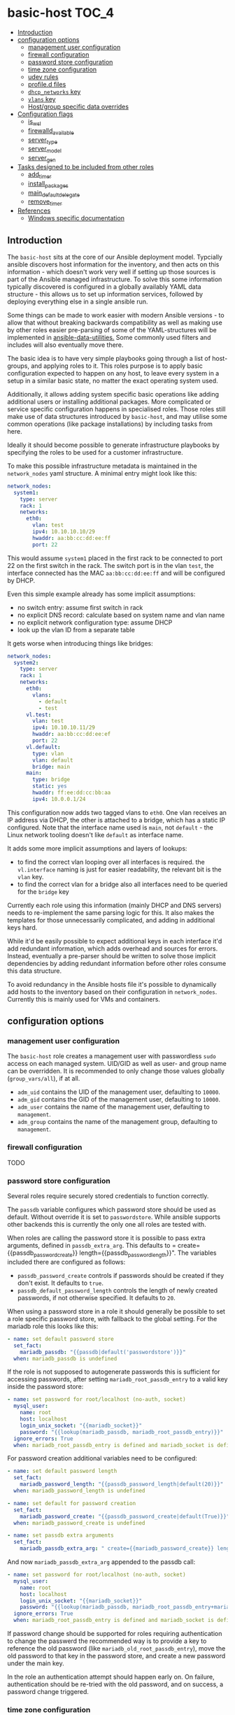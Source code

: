 * basic-host                                                          :TOC_4:
  - [[#introduction][Introduction]]
  - [[#configuration-options][configuration options]]
    - [[#management-user-configuration][management user configuration]]
    - [[#firewall-configuration][firewall configuration]]
    - [[#password-store-configuration][password store configuration]]
    - [[#time-zone-configuration][time zone configuration]]
    - [[#udev-rules][udev rules]]
    - [[#profiled-files][profile.d files]]
    - [[#dhcp_networks-key][=dhcp_networks= key]]
    - [[#vlans-key][=vlans= key]]
    - [[#hostgroup-specific-data-overrides][Host/group specific data overrides]]
  - [[#configuration-flags][Configuration flags]]
    - [[#is_wsl][is_wsl]]
    - [[#firewalld_available][firewalld_available]]
    - [[#server_type][server_type]]
    - [[#server_model][server_model]]
    - [[#server_gen][server_gen]]
  - [[#tasks-designed-to-be-included-from-other-roles][Tasks designed to be included from other roles]]
    - [[#add_timer][add_timer]]
    - [[#install_packages][install_packages]]
    - [[#main_default_delegate][main_default_delegate]]
    - [[#remove_timer][remove_timer]]
  - [[#references][References]]
    - [[#windows-specific-documentation][Windows specific documentation]]

** Introduction

The =basic-host= sits at the core of our Ansible deployment model. Typcially ansible discovers host information for the inventory, and then acts on this information - which doesn't work very well if setting up those sources is part of the Ansible managed infrastructure. To solve this some information typically discovered is configured in a globally availably YAML data structure - this allows us to set up information services, followed by deploying everything else in a single ansible run.

Some things can be made to work easier with modern Ansible versions - to allow that without breaking backwards compatibility as well as making use by other roles easier pre-parsing of some of the YAML-structures will be implemented in [[https://github.com/aardsoft/ansible-data-utilities][ansible-data-utilities.]] Some commonly used filters and includes will also eventually move there.


The basic idea is to have very simple playbooks going through a list of host-groups, and applying roles to it. This roles purpose is to apply basic configuration expected to happen on any host, to leave every system in a setup in a similar basic state, no matter the exact operating system used.

Additionally, it allows adding system specific basic operations like adding additional users or installing additional packages. More complicated or service specific configuration happens in specialised roles. Those roles still make use of data structures introduced by =basic-host=, and may utilise some common operations (like package installations) by including tasks from here.

Ideally it should become possible to generate infrastructure playbooks by specifying the roles to be used for a customer infrastructure.

To make this possible infrastructure metadata is maintained in the =network_nodes= yaml structure. A minimal entry might look like this:

#+BEGIN_SRC yaml
network_nodes:
  system1:
    type: server
    rack: 1
    networks:
      eth0:
        vlan: test
        ipv4: 10.10.10.10/29
        hwaddr: aa:bb:cc:dd:ee:ff
        port: 22
#+END_SRC

This would assume =system1= placed in the first rack to be connected to port 22 on the first switch in the rack. The switch port is in the vlan =test=, the interface connected has the MAC =aa:bb:cc:dd:ee:ff= and will be configured by DHCP.

Even this simple example already has some implicit assumptions:

- no switch entry: assume first switch in rack
- no explicit DNS record: calculate based on system name and vlan name
- no explicit network configuration type: assume DHCP
- look up the vlan ID from a separate table

It gets worse when introducing things like bridges:

#+BEGIN_SRC yaml
network_nodes:
  system2:
    type: server
    rack: 1
    networks:
      eth0:
        vlans:
          - default
          - test
      vl.test:
        vlan: test
        ipv4: 10.10.10.11/29
        hwaddr: aa:bb:cc:dd:ee:ef
        port: 22
      vl.default:
        type: vlan
        vlan: default
        bridge: main
      main:
        type: bridge
        static: yes
        hwaddr: ff:ee:dd:cc:bb:aa
        ipv4: 10.0.0.1/24
#+END_SRC

This configuration now adds two tagged vlans to =eth0=. One vlan receives an IP address via DHCP, the other is attached to a bridge, which has a static IP configured. Note that the interface name used is =main=, not =default= - the Linux network tooling doesn't like =default= as interface name.

It adds some more implicit assumptions and layers of lookups:

- to find the correct vlan looping over all interfaces is required. the =vl.interface= naming is just for easier readability, the relevant bit is the =vlan= key.
- to find the correct vlan for a bridge also all interfaces need to be queried for the =bridge= key

Currently each role using this information (mainly DHCP and DNS servers) needs to re-implement the same parsing logic for this. It also makes the templates for those unnecessarily complicated, and adding in additional keys hard.

While it'd be easily possible to expect additional keys in each interface it'd add redundant information, which adds overhead and sources for errors. Instead, eventually a pre-parser should be written to solve those implicit dependencies by adding redundant information before other roles consume this data structure.

To avoid redundancy in the Ansible hosts file it's possible to dynamically add hosts to the inventory based on their configuration in =network_nodes=. Currently this is mainly used for VMs and containers.

** configuration options
*** management user configuration
The =basic-host= role creates a management user with passwordless =sudo= access on each managed system. UID/GID as well as user- and group name can be overridden. It is recommended to only change those values globally (=group_vars/all=), if at all.

- =adm_uid= contains the UID of the management user, defaulting to =10000=.
- =adm_gid= contains the GID of the management user, defaulting to =10000=.
- =adm_user= contains the name of the management user, defaulting to =management=.
- =adm_group= contains the name of the management group, defaulting to =management=.
*** firewall configuration
TODO
*** password store configuration

Several roles require securely stored credentials to function correctly.

The =passdb= variable configures which password store should be used as default. Without override it is set to =passwordstore=. While ansible supports other backends this is currently the only one all roles are tested with.

When roles are calling the password store it is possible to pass extra arguments, defined in =passdb_extra_arg=. This defaults to = create={{passdb_password_create}} length={{passdb_password_length}}". The variables included there are configured as follows:

- =passdb_password_create= controls if passwords should be created if they don't exist. It defaults to =true=.
- =passdb_default_password_length= controls the length of newly created passwords, if not otherwise specified. It defaults to =20=.

When using a password store in a role it should generally be possible to set a role specific password store, with fallback to the global setting. For the mariadb role this looks like this:

#+BEGIN_SRC yaml
- name: set default password store
  set_fact:
    mariadb_passdb: "{{passdb|default('passwordstore')}}"
  when: mariadb_passdb is undefined
#+END_SRC

If the role is not supposed to autogenerate passwords this is sufficient for accessing passwords, after setting =mariadb_root_passdb_entry= to a valid key inside the password store:

#+BEGIN_SRC yaml
- name: set password for root/localhost (no-auth, socket)
  mysql_user:
    name: root
    host: localhost
    login_unix_socket: "{{mariadb_socket}}"
    password: "{{lookup(mariadb_passdb, mariadb_root_passdb_entry)}}"
  ignore_errors: True
  when: mariadb_root_passdb_entry is defined and mariadb_socket is defined
#+END_SRC

For password creation additional variables need to be configured:

#+BEGIN_SRC yaml
- name: set default password length
  set_fact:
    mariadb_password_length: "{{passdb_password_length|default(20)}}"
  when: mariadb_password_length is undefined

- name: set default for password creation
  set_fact:
    mariadb_password_create: "{{passdb_password_create|default(True)}}"
  when: mariadb_password_create is undefined

- name: set passdb extra arguments
  set_fact:
    mariadb_passdb_extra_arg: " create={{mariadb_password_create}} length={{mariadb_password_length}}"
#+END_SRC

And now =mariadb_passdb_extra_arg= appended to the passdb call:

#+BEGIN_SRC yaml
- name: set password for root/localhost (no-auth, socket)
  mysql_user:
    name: root
    host: localhost
    login_unix_socket: "{{mariadb_socket}}"
    password: "{{lookup(mariadb_passdb, mariadb_root_passdb_entry+mariadb_passdb_extra_arg)}}"
  ignore_errors: True
  when: mariadb_root_passdb_entry is defined and mariadb_socket is defined
#+END_SRC

If password change should be supported for roles requiring authentication to change the passwerd the recommended way is to provide a key to reference the old password (like =mariadb_old_root_passdb_entry=), move the old password to that key in the password store, and create a new password under the main key.

In the role an authentication attempt should happen early on. On failure, authentication should be re-tried with the old password, and on success, a password change triggered.

*** time zone configuration
As time zone specification is incompatible between Linux/UNIX and Windows two different configuration keys exist.

For Linux =host_timezone= should be used, defaulting to =Europe/Helsinki=.

For Windows =host_timezone_win= should be used, defaulting to =FLE Standard Time=. Microsoft documents the [[https://docs.microsoft.com/en-us/previous-versions/windows/embedded/ms912391(v=winembedded.11)?redirectedfrom=MSDN][list of available time zone descriptions.]]
*** udev rules
Rule files in the search path can be added through the variables =udev_rule_files= and =removed_udev_rule_files=. For looking up the filename in the ansible tree =.j2= is appended, for the filesystem location =.rules= is appended - i.e., an entrie of =foo= will have ansible search for =foo.j2=, and generate =foo.rules=.

This variable intentionally is a simple list to allow easy merging of multiple declarations over several variable files.
*** profile.d files
Profile files in the search path can be added through the variables =profiled_files= and =removed_profiled_files=. For looking up the filename in the ansible tree =.j2= is appended. The filename must have a shell specific ending (like .sh, .bash, .csh, ..), otherwise it may not be included on launching a shell.

This variable intentionally is a simple list to allow easy merging of multiple declarations over several variable files.
*** =dhcp_networks= key
A configuration structure mainly consumed by DNS and DHCP roles, but documented here as it is shared across roles.

#+BEGIN_SRC yaml
dhcp_networks:
  default:
    subnets:
      "192.168.1.1/24":
        options:
          - option routers 192.168.1.1
        boot_options:
          pxe:
            - next-server 192.168.1.1
      options:
        - default-lease-time 86400
  test2:
    vlan_id: "2"
    subnets:
      "192.168.2.1/24":
  test3:
    dns_subdomain: false
    subnets:
      "192.168.2.1/24":
#+END_SRC

The name of each top level entry should match a vlan definition. It is used to look up the vlan ID, unless the =vlan_id= option is specified.

Each configuration may contain multiple subnet definitions. Both on the top level and on subnet level the =options= key is available, containing a list of DHCP configuration options. The available options depend on the DHCP server implementation used in the setup - generally ISC DHCPD is recommended.

Subnet specific options override options set on higher levels. =boot_options= also just takes DHCP configuration options, but is listed separately to allow different options based on boot method (PXE, UEFI).

Without an explicitly configured dynamic address pool this configuration will just prepare the DHCP server to hand out static addresses to servers configured in the =network_nodes= structure, but not hand out addresses without explicitely configured systems.

*** =vlans= key
A simple key value list containing human readable vlan names and their IDs.

#+BEGIN_SRC yaml
vlans:
  "default": "1"
  "test": "2"
#+END_SRC

*** Host/group specific data overrides
It is possible to override/add to some of the global structures for a host or group. Note that lists will get overwritten by the last definition, see [[https://github.com/aardsoft/ansible-role-basic-host/issues/1][Issue 1.]]

- =local_network_nodes= is merged into =network_nodes= for this host or group, if defined.
- =local_vlans= is merged into =vlans= for this host or group, if defined.
- =local_dhcp_networks= is merged into =dhcp_networks= for this host or group, if defined.

It also is possible to load additional tasks or variables from files. Each of those variables is a list of values:

- =basic_host_extra_host_vars= will load additional variables from =host_vars/<value>.yml=.
- =basic_host_extra_group_vars= will load additional variables from =group_vars/<value>.yml=.
- =basic_host_extra_tasks= will load additional tasks from =playbooks/tasks/<value>.yml=

** Configuration flags
*** is_wsl
Set to =true= if running inside of WSL was detected. Default is =false=.

*** firewalld_available
Set to =true= if firewalld was detected as available and running. Default is =false=. Firewalld usage can be forced by setting =firewalld_required= to true.

*** server_type
This is undefined by default, and only configured on select servers:

- HP Proliant: =proliant=

*** server_model
This is undefined by default, and only defined if server_type is configured as well.

*** server_gen
This is undefined per default, and only defined if server_type is configured, and this particular server type has valid generations.

- HP: =gen9=, =gen10=
** Tasks designed to be included from other roles
TODO
*** add_timer
*** install_packages
*** main_default_delegate
*** remove_timer
** References
*** Windows specific documentation
- [[https://docs.microsoft.com/en-us/powershell/module/microsoft.powershell.core/about/about_execution_policies?view=powershell-6][PowerShell execution policies]]
- [[https://devblogs.microsoft.com/commandline/background-task-support-in-wsl/][Background tasks in WSL]]. Note that this does not provide a mechanism for starting background tasks on bootup.
- Old Windows versions may trigger [[https://github.com/Microsoft/WSL/issues/651][Error 0x80070005]]
- [[https://ss64.com/nt/syntax-variables.html][List of standard Windows environment variables]]
- [[https://4sysops.com/archives/enabling-powershell-remoting-fails-due-to-public-network-connection-type/][PowerShell remoting issues]]. TL;DR: PowerShell remote requires a non-public firewall zone. We're using SSH for that reason, but also set firewall zone to private in case PowerShell access is required
- [[https://docs.microsoft.com/en-us/visualstudio/install/tools-for-managing-visual-studio-instances?view=vs-2019][Detect VS studio instances with vswhere]]
